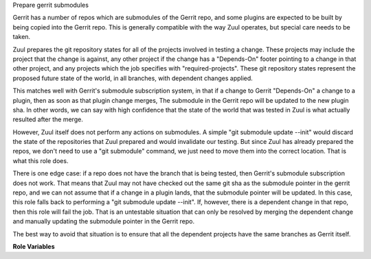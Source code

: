 Prepare gerrit submodules

Gerrit has a number of repos which are submodules of the Gerrit repo,
and some plugins are expected to be built by being copied into the
Gerrit repo.  This is generally compatible with the way Zuul operates,
but special care needs to be taken.

Zuul prepares the git repository states for all of the projects
involved in testing a change.  These projects may include the project
that the change is against, any other project if the change has a
"Depends-On" footer pointing to a change in that other project, and
any projects which the job specifies with "required-projects".  These
git repository states represent the proposed future state of the
world, in all branches, with dependent changes applied.

This matches well with Gerrit's submodule subscription system, in that
if a change to Gerrit "Depends-On" a change to a plugin, then as soon
as that plugin change merges, The submodule in the Gerrit repo will be
updated to the new plugin sha.  In other words, we can say with high
confidence that the state of the world that was tested in Zuul is what
actually resulted after the merge.

However, Zuul itself does not perform any actions on submodules.  A
simple "git submodule update --init" would discard the state of the
repositories that Zuul prepared and would invalidate our testing.  But
since Zuul has already prepared the repos, we don't need to use a "git
submodule" command, we just need to move them into the correct
location.  That is what this role does.

There is one edge case: if a repo does not have the branch that is
being tested, then Gerrit's submodule subscription does not work.
That means that Zuul may not have checked out the same git sha as the
submodule pointer in the gerrit repo, and we can not assume that if a
change in a plugin lands, that the submodule pointer will be updated.
In this case, this role falls back to performing a "git submodule
update --init".  If, however, there is a dependent change in that
repo, then this role will fail the job.  That is an untestable
situation that can only be resolved by merging the dependent change
and manually updating the submodule pointer in the Gerrit repo.

The best way to avoid that situation is to ensure that all the
dependent projects have the same branches as Gerrit itself.

**Role Variables**

.. zuul:rolevar:: gerrit_project_mapping
   :type: dict

   A dictionary to map Gerrit sub-projects to their location in the
   gerrit repo.  This role iterates over every Zuul project and
   assumes that it should be copied into the gerrit project with its
   full project name.  For example, the `plugins/download-commands`
   project will be copied into the ``plugins/download-commands``
   directory under gerrit.  To specify an alternate location, add an
   entry to this dictionary in the form ``project_name:
   destination_dir``.  To omit copying the project into the gerrit
   repo, supply the empty string.

   The following is the default value; it instructs the role not to
   copy the gerrit project into itself, and to copy the jgit project
   into ``modules/jgit``:

   .. code-block:: yaml

      gerrit_project_mapping:
        gerrit: ''
        jgit: modules/jgit

.. zuul:rolevar:: gerrit_project_name
   :default: gerrit.googlesource.com/gerrit

   The canonical name of the Gerrit repository.  This role uses this
   value to look up the branch of Gerrit which is checked out in order
   to detect whether or not sub-projects contain the same branch.
